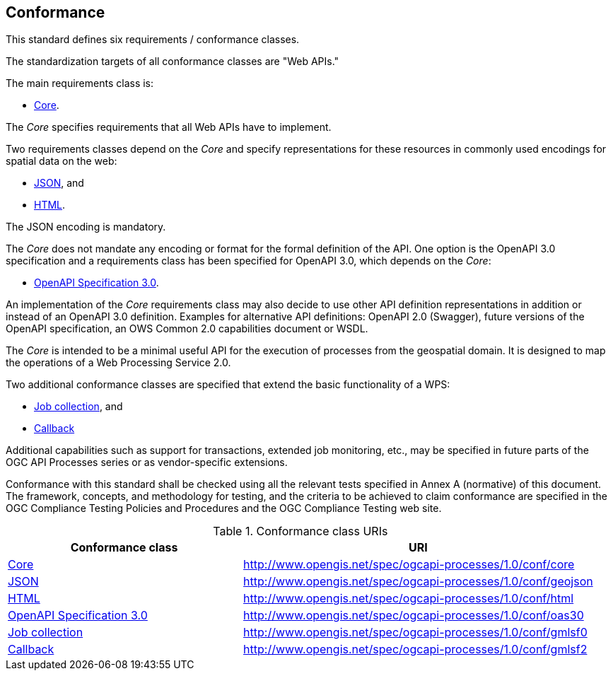 == Conformance
This standard defines six requirements / conformance classes.

The standardization targets of all conformance classes are "Web APIs."

The main requirements class is:

* <<rc_core,Core>>.

The _Core_ specifies requirements that all Web APIs have to implement.

Two requirements classes depend on the _Core_ and specify representations for these resources in commonly used encodings for spatial data on the web:

* <<rc_json,JSON>>, and

* <<rc_html,HTML>>.

The JSON encoding is mandatory.

The _Core_ does not mandate any encoding or format for the formal definition of the API. One option is the OpenAPI 3.0 specification and a requirements class has been specified for OpenAPI 3.0, which depends on the _Core_:

* <<rc_oas30,OpenAPI Specification 3.0>>.

An implementation of the _Core_ requirements class may also decide to use other API definition representations in addition or instead of an OpenAPI 3.0 definition. Examples for alternative API definitions: OpenAPI 2.0 (Swagger), future versions of the OpenAPI specification, an OWS Common 2.0 capabilities document or WSDL.

The _Core_ is intended to be a minimal useful API for the execution of processes from the geospatial domain. It is designed to map the operations of a Web Processing Service 2.0.

Two additional conformance classes are specified that extend the basic functionality of a WPS:

* <<rc_job-collection,Job collection>>, and

* <<rc_callback,Callback>>

Additional capabilities such as support for transactions, extended job monitoring, etc., may be specified in future parts of the OGC API Processes series or as vendor-specific extensions.

Conformance with this standard shall be checked using all the relevant tests specified in Annex A (normative) of this document. The framework, concepts, and methodology for testing, and the criteria to be achieved to claim conformance are specified in the OGC Compliance Testing Policies and Procedures and the OGC Compliance Testing web site.

[#conf_class_uris,reftext='{table-caption} {counter:table-num}']
.Conformance class URIs
[cols="40,60",options="header"]
!===
|Conformance class |URI
|<<ats_core,Core>> |http://www.opengis.net/spec/ogcapi-processes/1.0/conf/core
|<<ats_json,JSON>> |http://www.opengis.net/spec/ogcapi-processes/1.0/conf/geojson
|<<ats_html,HTML>> |http://www.opengis.net/spec/ogcapi-processes/1.0/conf/html
|<<ats_oas30,OpenAPI Specification 3.0>> |http://www.opengis.net/spec/ogcapi-processes/1.0/conf/oas30
|<<ats_job-collection,Job collection>> |http://www.opengis.net/spec/ogcapi-processes/1.0/conf/gmlsf0
|<<ats_callback,Callback>> |http://www.opengis.net/spec/ogcapi-processes/1.0/conf/gmlsf2
!===